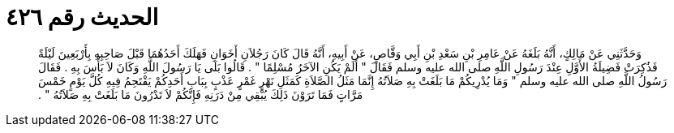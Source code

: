 
= الحديث رقم ٤٢٦

[quote.hadith]
وَحَدَّثَنِي عَنْ مَالِكٍ، أَنَّهُ بَلَغَهُ عَنْ عَامِرِ بْنِ سَعْدِ بْنِ أَبِي وَقَّاصٍ، عَنْ أَبِيهِ، أَنَّهُ قَالَ كَانَ رَجُلاَنِ أَخَوَانِ فَهَلَكَ أَحَدُهُمَا قَبْلَ صَاحِبِهِ بِأَرْبَعِينَ لَيْلَةً فَذُكِرَتْ فَضِيلَةُ الأَوَّلِ عِنْدَ رَسُولِ اللَّهِ صلى الله عليه وسلم فَقَالَ ‏"‏ أَلَمْ يَكُنِ الآخَرُ مُسْلِمًا ‏"‏ ‏.‏ قَالُوا بَلَى يَا رَسُولَ اللَّهِ وَكَانَ لاَ بَأْسَ بِهِ ‏.‏ فَقَالَ رَسُولُ اللَّهِ صلى الله عليه وسلم ‏"‏ وَمَا يُدْرِيكُمْ مَا بَلَغَتْ بِهِ صَلاَتُهُ إِنَّمَا مَثَلُ الصَّلاَةِ كَمَثَلِ نَهْرٍ غَمْرٍ عَذْبٍ بِبَابِ أَحَدِكُمْ يَقْتَحِمُ فِيهِ كُلَّ يَوْمٍ خَمْسَ مَرَّاتٍ فَمَا تَرَوْنَ ذَلِكَ يُبْقِي مِنْ دَرَنِهِ فَإِنَّكُمْ لاَ تَدْرُونَ مَا بَلَغَتْ بِهِ صَلاَتُهُ ‏"‏ ‏.‏